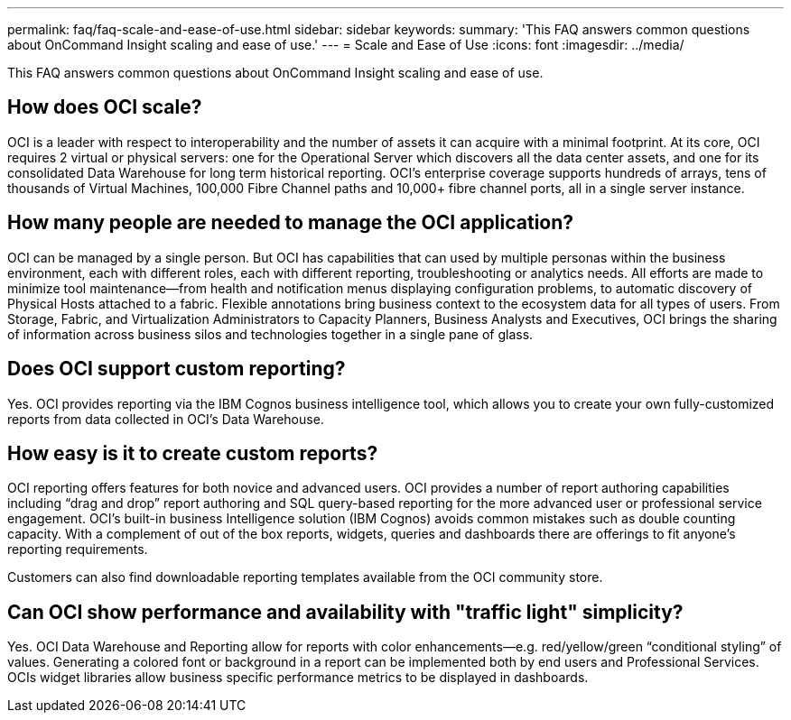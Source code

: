 ---
permalink: faq/faq-scale-and-ease-of-use.html
sidebar: sidebar
keywords: 
summary: 'This FAQ answers common questions about OnCommand Insight scaling and ease of use.'
---
= Scale and Ease of Use
:icons: font
:imagesdir: ../media/

[.lead]
This FAQ answers common questions about OnCommand Insight scaling and ease of use.

== How does OCI scale?

OCI is a leader with respect to interoperability and the number of assets it can acquire with a minimal footprint. At its core, OCI requires 2 virtual or physical servers: one for the Operational Server which discovers all the data center assets, and one for its consolidated Data Warehouse for long term historical reporting. OCI's enterprise coverage supports hundreds of arrays, tens of thousands of Virtual Machines, 100,000 Fibre Channel paths and 10,000+ fibre channel ports, all in a single server instance.

== How many people are needed to manage the OCI application?

OCI can be managed by a single person. But OCI has capabilities that can used by multiple personas within the business environment, each with different roles, each with different reporting, troubleshooting or analytics needs. All efforts are made to minimize tool maintenance--from health and notification menus displaying configuration problems, to automatic discovery of Physical Hosts attached to a fabric. Flexible annotations bring business context to the ecosystem data for all types of users. From Storage, Fabric, and Virtualization Administrators to Capacity Planners, Business Analysts and Executives, OCI brings the sharing of information across business silos and technologies together in a single pane of glass.

== Does OCI support custom reporting?

Yes. OCI provides reporting via the IBM Cognos business intelligence tool, which allows you to create your own fully-customized reports from data collected in OCI's Data Warehouse.

== How easy is it to create custom reports?

OCI reporting offers features for both novice and advanced users. OCI provides a number of report authoring capabilities including "`drag and drop`" report authoring and SQL query-based reporting for the more advanced user or professional service engagement. OCI's built-in business Intelligence solution (IBM Cognos) avoids common mistakes such as double counting capacity. With a complement of out of the box reports, widgets, queries and dashboards there are offerings to fit anyone's reporting requirements.

Customers can also find downloadable reporting templates available from the OCI community store.

== Can OCI show performance and availability with "traffic light" simplicity?

Yes. OCI Data Warehouse and Reporting allow for reports with color enhancements--e.g. red/yellow/green "`conditional styling`" of values. Generating a colored font or background in a report can be implemented both by end users and Professional Services. OCIs widget libraries allow business specific performance metrics to be displayed in dashboards.
